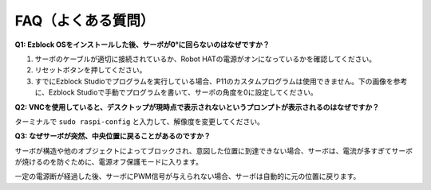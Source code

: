 FAQ（よくある質問）
===========================

**Q1: Ezblock OSをインストールした後、サーボが0°に回らないのはなぜですか？**

1) サーボのケーブルが適切に接続されているか、Robot HATの電源がオンになっているかを確認してください。
2) リセットボタンを押してください。
3) すでにEzblock Studioでプログラムを実行している場合、P11のカスタムプログラムは使用できません。下の画像を参考に、Ezblock Studioで手動でプログラムを書いて、サーボの角度を0に設定してください。

.. image:: img/faq_servo.png

**Q2: VNCを使用していると、デスクトップが現時点で表示されないというプロンプトが表示されるのはなぜですか？**

ターミナルで ``sudo raspi-config`` と入力して、解像度を変更してください。

**Q3: なぜサーボが突然、中央位置に戻ることがあるのですか？**

サーボが構造や他のオブジェクトによってブロックされ、意図した位置に到達できない場合、サーボは、電流が多すぎてサーボが焼けるのを防ぐために、電源オフ保護モードに入ります。

一定の電源断が経過した後、サーボにPWM信号が与えられない場合、サーボは自動的に元の位置に戻ります。

